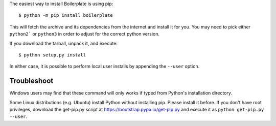 The easiest way to install Boilerplate is using pip::

    $ python -m pip install boilerplate

This will fetch the archive and its dependencies from the internet and install
it for you. You may need to pick either ``python2``` or ``python3`` in
order to adjust for the correct python version.

If you download the tarball, unpack it, and execute::

    $ python setup.py install

In either case, it is possible to perform local user installs by appending the
``--user`` option.


Troubleshoot
------------

Windows users may find that these command will only works if typed from Python's
installation directory.

Some Linux distributions (e.g. Ubuntu) install Python without installing pip.
Please install it before. If you don't have root privileges, download the
get-pip.py script at https://bootstrap.pypa.io/get-pip.py and execute it as
``python get-pip.py --user``.


